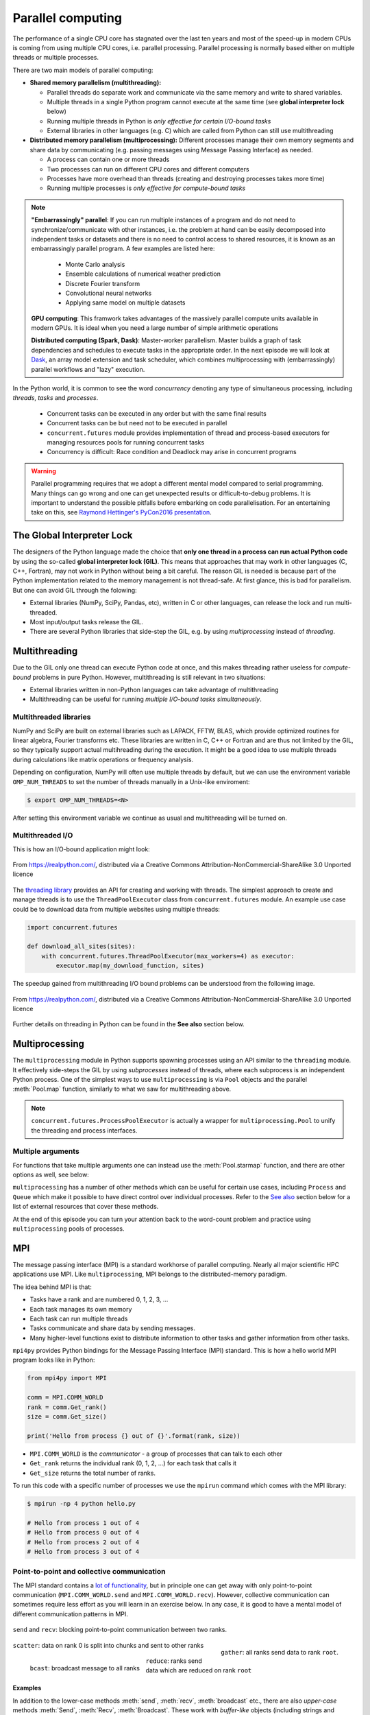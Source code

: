 .. _parallel-computing:

Parallel computing
==================

.. questions::

   - What is the Global Interpreter Lock in Python?
   - How can Python code be parallelised?

.. objectives::

   - Become familiar with different types of parallelism 
   - Learn the basics of parallel workflows, multiprocessing and distributed memory parallelism

.. instructor-note::

   - 40 min teaching/type-along
   - 40 min exercises


The performance of a single CPU core has stagnated over the last ten years
and most of the speed-up in modern CPUs is coming from using multiple
CPU cores, i.e. parallel processing. Parallel processing is normally based
either on multiple threads or multiple processes. 

There are two main models of parallel computing:

- **Shared memory parallelism (multithreading):** 
 
  - Parallel threads do separate work and communicate via the same memory and write to shared variables.
  - Multiple threads in a single Python program cannot execute at the same time (see **global interpreter lock** below)
  - Running multiple threads in Python is *only effective for certain I/O-bound tasks*
  - External libraries in other languages (e.g. C) which are called from Python can still use multithreading

- **Distributed memory parallelism (multiprocessing):** Different processes manage their own memory segments and 
  share data by communicating (e.g. passing messages using Message Passing Interface) as needed.

  - A process can contain one or more threads
  - Two processes can run on different CPU cores and different computers
  - Processes have more overhead than threads (creating and destroying processes takes more time)
  - Running multiple processes is *only effective for compute-bound tasks*


.. note::

   **"Embarrassingly" parallel**: If you can run multiple instances of a program and do not need to synchronize/communicate with other instances, 
   i.e. the problem at hand can be easily decomposed into independent tasks or datasets and there is no need to control access to shared resources, 
   it is known as an embarrassingly parallel program. A few examples are listed here:
     - Monte Carlo analysis
     - Ensemble calculations of numerical weather prediction
     - Discrete Fourier transform 
     - Convolutional neural networks
     - Applying same model on multiple datasets

   **GPU computing**: This framwork takes advantages of the massively parallel compute units available in modern GPUs. 
   It is ideal when you need a large number of simple arithmetic operations

   **Distributed computing (Spark, Dask)**: Master-worker parallelism. Master builds a graph of task dependencies and schedules to execute tasks in the appropriate order.
   In the next episode we will look at `Dask <https://dask.org/>`__, an array model extension and task scheduler, 
   which combines multiprocessing with (embarrassingly) parallel workflows and "lazy" execution.


In the Python world, it is common to see the word `concurrency` denoting any type of simultaneous 
processing, including *threads*, *tasks* and *processes*. 
  - Concurrent tasks can be executed in any order but with the same final results
  - Concurrent tasks can be but need not to be executed in parallel
  - ``concurrent.futures`` module provides implementation of thread and process-based executors for managing resources pools for running concurrent tasks
  - Concurrency is difficult: Race condition and Deadlock may arise in concurrent programs


.. warning::

   Parallel programming requires that we adopt a different mental model compared to serial programming. 
   Many things can go wrong and one can get unexpected results or difficult-to-debug 
   problems. It is important to understand the possible pitfalls before embarking 
   on code parallelisation. For an entertaining take on this, see 
   `Raymond Hettinger's PyCon2016 presentation <https://www.youtube.com/watch?v=Bv25Dwe84g0>`__.

The Global Interpreter Lock
---------------------------

The designers of the Python language made the choice
that **only one thread in a process can run actual Python code**
by using the so-called **global interpreter lock (GIL)**.
This means that approaches that may work in other languages (C, C++, Fortran),
may not work in Python without being a bit careful.
The reason GIL is needed is because part of the Python implementation related to
the memory management is not thread-safe.
At first glance, this is bad for parallelism.  But one can avoid GIL through the folowing:

- External libraries (NumPy, SciPy, Pandas, etc), written in C or other
  languages, can release the lock and run multi-threaded.  
- Most input/output tasks release the GIL.
- There are several Python libraries that side-step the GIL, e.g. by using 
  *multiprocessing* instead of *threading*.


Multithreading
--------------

Due to the GIL only one thread can execute Python code at once, and this makes 
threading rather useless for *compute-bound* problems in pure Python. 
However, multithreading is still relevant in two situations:

- External libraries written in non-Python languages can take advantage of multithreading 
- Multithreading can be useful for running *multiple I/O-bound tasks simultaneously*.

Multithreaded libraries
^^^^^^^^^^^^^^^^^^^^^^^

NumPy and SciPy are built on external libraries such as LAPACK, FFTW, BLAS, 
which provide optimized routines for linear algebra, Fourier transforms etc.
These libraries are written in C, C++ or Fortran and are thus not limited 
by the GIL, so they typically support actual multihreading during the execution.
It might be a good idea to use multiple threads during calculations 
like matrix operations or frequency analysis.

Depending on configuration, NumPy will often use multiple threads by default, 
but we can use the environment variable ``OMP_NUM_THREADS`` to set the number 
of threads manually in a Unix-like enviroment:

.. code-block:: console

   $ export OMP_NUM_THREADS=<N>

After setting this environment variable we continue as usual 
and multithreading will be turned on.


Multithreaded I/O
^^^^^^^^^^^^^^^^^

This is how an I/O-bound application might look:

.. figure:: img/IOBound.png
   :align: center
   :scale: 40 %

   From https://realpython.com/, distributed via a Creative Commons Attribution-NonCommercial-ShareAlike 3.0 Unported licence

The `threading library <https://docs.python.org/dev/library/threading.html#>`__ 
provides an API for creating and working with threads. The simplest approach to 
create and manage threads is to use the ``ThreadPoolExecutor`` class from ``concurrent.futures`` module. 
An example use case could be to download data from multiple websites using 
multiple threads:

.. code-block:: python

   import concurrent.futures

   def download_all_sites(sites):
       with concurrent.futures.ThreadPoolExecutor(max_workers=4) as executor:
           executor.map(my_download_function, sites)
  
The speedup gained from multithreading I/O bound problems can be understood from the following image.

.. figure:: img/Threading.png
  :align: center
  :scale: 50 %

  From https://realpython.com/, distributed via a Creative Commons Attribution-NonCommercial-ShareAlike 3.0 Unported licence

Further details on threading in Python can be found in the **See also** section below.



Multiprocessing
---------------

The ``multiprocessing`` module in Python supports spawning processes using an API 
similar to the ``threading`` module. It effectively side-steps the GIL by using 
*subprocesses* instead of threads, where each subprocess is an independent Python 
process. One of the simplest ways to use ``multiprocessing`` is via ``Pool`` objects and 
the parallel :meth:`Pool.map` function, similarly to what we saw for multithreading above. 


.. note:: 

   ``concurrent.futures.ProcessPoolExecutor`` is actually a wrapper for 
   ``multiprocessing.Pool`` to unify the threading and process interfaces.



Multiple arguments
^^^^^^^^^^^^^^^^^^

For functions that take multiple arguments one can instead use the :meth:`Pool.starmap`
function, and there are other options as well, see below:

.. tabs::
 
   .. tab:: ``pool.starmap``

      .. code-block:: python
         :emphasize-lines: 6,8

         import multiprocessing as mp
   
         def power_n(x, n):
             return x ** n

         if __name__ == '__main__':
             with mp.Pool(processes=4) as pool:
                 res = pool.starmap(power_n, [(x, 2) for x in range(20)])
             print(res)

   .. tab:: function adapter

      .. code-block:: python
         :emphasize-lines: 6,7,13

         from concurrent.futures import ProcessPoolExecutor

         def power_n(x, n):
             return x ** n

         def f_(args):
             return power_n(*args)

         xs = np.arange(10)
         chunks = np.array_split(xs, xs.shape[0]//2)

         with ProcessPoolExecutor(max_workers=4) as pool:
             res = pool.map(f_, chunks)
         print(list(res))


   .. tab:: multiple argument iterables

      .. code-block:: python
         :emphasize-lines: 7
            
         from concurrent.futures import ProcessPoolExecutor

         def power_n(x, n):
             return x ** n

         with ProcessPoolExecutor(max_workers=4) as pool:
             res = pool.map(power_n, range(0,10,2), range(1,11,2))
         print(list(res))
   


.. callout:: Interactive environments

   Functionality within multiprocessing requires that the ``__main__`` module be 
   importable by children processes. This means that some functions may not work 
   in the interactive interpreter like Jupyter-notebook. 

``multiprocessing`` has a number of other methods which can be useful for certain 
use cases, including ``Process`` and ``Queue`` which make it possible to have direct 
control over individual processes. Refer to the `See also`_ section below for a list 
of external resources that cover these methods.

At the end of this episode you can turn your attention back to the word-count problem 
and practice using ``multiprocessing`` pools of processes.


MPI
---

The message passing interface (MPI) is a standard workhorse of parallel computing. Nearly 
all major scientific HPC applications use MPI. Like ``multiprocessing``, MPI belongs to the 
distributed-memory paradigm.

The idea behind MPI is that:

- Tasks have a rank and are numbered 0, 1, 2, 3, ...
- Each task manages its own memory
- Each task can run multiple threads
- Tasks communicate and share data by sending messages.
- Many higher-level functions exist to distribute information to other tasks
  and gather information from other tasks.


``mpi4py`` provides Python bindings for the Message Passing Interface (MPI) standard.
This is how a hello world MPI program looks like in Python:

.. code-block:: python
 
   from mpi4py import MPI

   comm = MPI.COMM_WORLD
   rank = comm.Get_rank()
   size = comm.Get_size()
   
   print('Hello from process {} out of {}'.format(rank, size))

- ``MPI.COMM_WORLD`` is the `communicator` - a group of processes that can talk to each other
- ``Get_rank`` returns the individual rank (0, 1, 2, ...) for each task that calls it
- ``Get_size`` returns the total number of ranks.

To run this code with a specific number of processes we use the ``mpirun`` command which 
comes with the MPI library:

.. code-block:: console

   $ mpirun -np 4 python hello.py

   # Hello from process 1 out of 4
   # Hello from process 0 out of 4
   # Hello from process 2 out of 4
   # Hello from process 3 out of 4


Point-to-point and collective communication
^^^^^^^^^^^^^^^^^^^^^^^^^^^^^^^^^^^^^^^^^^^

The MPI standard contains a `lot of functionality <https://mpi4py.readthedocs.io/en/stable/index.html>`__, 
but in principle one can get away with only point-to-point communication (``MPI.COMM_WORLD.send`` and 
``MPI.COMM_WORLD.recv``). However, collective communication can sometimes require less effort as you 
will learn in an exercise below.
In any case, it is good to have a mental model of different communication patterns in MPI.

.. figure:: img/send-recv.png
   :align: center
   :scale: 100 %

   ``send`` and ``recv``: blocking point-to-point communication between two ranks.    

.. figure:: img/gather.png
   :align: right
   :scale: 80 %

   ``gather``: all ranks send data to rank ``root``.

.. figure:: img/scatter.png
   :align: center
   :scale: 80 %

   ``scatter``: data on rank 0 is split into chunks and sent to other ranks


.. figure:: img/broadcast.png
   :align: left
   :scale: 80 %

   ``bcast``: broadcast message to all ranks


.. figure:: img/reduction.png
   :align: center
   :scale: 100 %

   ``reduce``: ranks send data which are reduced on rank ``root``


Examples
~~~~~~~~

.. tabs::
 
   .. tab:: send/recv

      .. code-block:: python
         :emphasize-lines: 10, 14

         from mpi4py import MPI
   
         comm = MPI.COMM_WORLD
         rank = comm.Get_rank()
         n_ranks = comm.Get_size()
   
         if rank != 0:
             # All ranks other than 0 should send a message
             message = "Hello World, I'm rank {:d}".format(rank)
             comm.send(message, dest=0, tag=0)
         else:
             # Rank 0 will receive each message and print them
             for sender in range(1, n_ranks):
                 message = comm.recv(source=sender, tag=0)
                 print(message)      

   .. tab:: isend/irecv

      .. code-block:: python
         :emphasize-lines: 10,15

         from mpi4py import MPI

         comm = MPI.COMM_WORLD
         rank = comm.Get_rank()
         n_ranks = comm.Get_size()

         if rank != 0:
             # All ranks other than 0 should send a message
             message = "Hello World, I'm rank {:d}".format(rank)
             req = comm.isend(message, dest=0, tag=0)
             req.wait()
         else:
             # Rank 0 will receive each message and print them
             for sender in range(1, n_ranks):
                 req = comm.irecv(source=sender, tag=0)
                 message = req.wait()
                 print(message)          
   .. tab:: broadcast

      .. code-block:: python
         :emphasize-lines: 13
            
         from mpi4py import MPI
   
         comm = MPI.COMM_WORLD
         rank = comm.Get_rank()
         n_ranks = comm.Get_size()
   
         # Rank 0 will broadcast message to all other ranks
         if rank == 0:
             send_message = "Hello World from rank 0"
         else:
             send_message = None
   
         receive_message = comm.bcast(send_message, root=0)
   
         if rank != 0:
             print(f"rank {rank} received message: {receive_message}")       

   .. tab:: gather
      
      .. code-block:: python
         :emphasize-lines: 9
         
         from mpi4py import MPI
   
         comm = MPI.COMM_WORLD
         rank = comm.Get_rank()
         n_ranks = comm.Get_size()
   
         # Use gather to send all messages to rank 0
         send_message = "Hello World, I'm rank {:d}".format(rank)
         receive_message = comm.gather(send_message, root=0)
   
         if rank == 0:
             for i in range(n_ranks):
                 print(receive_message[i])     
   
   .. tab:: scatter

      .. code-block:: python
         :emphasize-lines: 14

         from mpi4py import MPI
         
         comm = MPI.COMM_WORLD
         size = comm.Get_size()
         rank = comm.Get_rank()
         
         if rank == 0:
             sendbuf = []
             for i in range(size):
                 sendbuf.append(f"Hello World from rank 0 to rank {i}")
         else:
             sendbuf = None
         
         recvbuf = comm.scatter(sendbuf, root=0)
         print(f"rank {rank} received message: {recvbuf}")

   MPI excels for problems which can be divided up into some sort of subdomains and 
   communication is required between the subdomains between e.g. timesteps or iterations.
   The word-count problem is simpler than that and MPI is somewhat overkill, but in an exercise 
   below you will learn to use point-to-point communication to parallelize it.

In addition to the lower-case methods :meth:`send`, :meth:`recv`, :meth:`broadcast` etc., there 
are also *upper-case* methods :meth:`Send`, :meth:`Recv`, :meth:`Broadcast`. These work with 
*buffer-like* objects (including strings and NumPy arrays) which have known memory location and size. 
Upper-case methods are faster and are strongly recommended for large numeric data.



Exercises
---------

.. exercise:: Multithreading NumPy 

   Here is a piece of code which does a symmetrical matrix inversion of size 4000 by 4000.
   To run it, we can save it in a file named `omp_test.py` or download from :download:`here <example/omp_test.py>`.

   .. literalinclude:: example/omp_test.py
      :language: python

   Let us test it with 1 and 4 threads:

   .. code-block:: console

      $ export OMP_NUM_THREADS=1
      $ python omp_test.py

      $ export OMP_NUM_THREADS=4
      $ python omp_test.py


.. exercise:: I/O-bound vs CPU-bound

   In this exercise, we will simulate an I/O-bound process uing the :meth:`sleep` function. 
   Typical I/O-bounded processes are disk accesses, network requests etc.

   .. literalinclude:: example/io_bound.py
      :language: python

   When the problem is compute intensive:

   .. literalinclude:: example/cpu_bound.py
      :language: python


.. exercise:: Race condition

   Race condition is considered a common issue for multi-threading/processing applications, 
   which occurs when two or more threads attempt to access the shared data and try to modify it at the same time. 
   Think about how we can solve this problem.


   .. literalinclude:: example/race.py
      :language: python

   .. solution::

      - locking resources: explicitly using locks
      - duplicating resources: making copys of data to each threads/processes so that they do not need to share

      .. tabs::
 
         .. tab:: locking

            .. literalinclude:: exercise/race_lock.py
               :language: python
               :emphasize-lines: 2,4,8,10

         .. tab:: duplicating

            .. literalinclude:: exercise/race_dup.py
               :language: python




.. exercise:: Compute numerical integrals

   The primary objective of this exercise is to compute integrals :math:`\int_0^1 x^{3/2} \, dx` numerically. 
   One approach to integration is by establishing a grid along the x-axis. Specifically, the integration range 
   is divided into 'n' segments or bins. Below is a basic serial code.

   .. literalinclude:: exercise/1d_Integration_serial.py

   Think about how to parallelize the code using multithreading and multiprocessing.

   .. solution:: Full source code

      .. literalinclude:: exercise/1d_Integration_multithreading.py

      .. literalinclude:: exercise/1d_Integration_multiprocessing.py

.. exercise:: Word-autocorrelation example project

   Inspired by a study of `dynamic correlations of words in written text 
   <https://www.scirp.org/journal/paperinformation.aspx?paperid=92643>`__,
   we decide to investigate autocorrelations (ACFs) of words in our database of book texts
   in the `word-count project <https://github.com/enccs/word-count-hpda>`__.
   Many of the exercises below are based on working with the following 
   word-autocorrelation code, so let us get familiar with it.

   .. solution:: Full source code

      .. literalinclude:: exercise/autocorrelation.py

   - The script takes three command-line arguments: the path of a datafile (book text), 
     the path to the processed word-count file, and the output filename for the 
     computed autocorrelation function.
   - The ``__main__`` block calls the :meth:`setup` function to preprocess the text  
     (remove delimiters etc.) and load the pre-computed word-count results.
   - :meth:`word_acf` computes the word ACF in a text for a given word using simple 
     for-loops (you will learn to speed it up later).
   - :meth:`ave_word_acf` loops over a list of words and computes their average ACF.

   To run this code for one book e.g. *pg99.txt*:

   .. code-block:: console

      $ git clone https://github.com/ENCCS/word-count-hpda.git
      $ cd word-count-hpda 
      $ python source/wordcount.py data/pg99.txt processed_data/pg99.dat
      $ python source/autocorrelation.py data/pg99.txt processed_data/pg99.dat results/acf_pg99.dat

   It will print out the time it took to calculate the ACF.      


.. exercise:: Parallelize word-autocorrelation code with multiprocessing

   A serial version of the code is available in the 
   `source/autocorrelation.py <https://github.com/ENCCS/word-count-hpda/blob/main/source/autocorrelation.py>`__
   script in the word-count repository. The full script can be viewed above, 
   but we focus on the :meth:`word_acf` and :meth:`ave_word_acf` functions:

   .. literalinclude:: exercise/autocorrelation.py
      :pyobject: word_acf
      
   .. literalinclude:: exercise/autocorrelation.py
      :pyobject: ave_word_acf

   - Think about what this code is doing and try to find a good place to parallelize it using 
     a pool of processes. 
   - With or without having a look at the hints below, try to parallelize 
     the code using ``multiprocessing`` and use :meth:`time.time()` to measure the speedup when running 
     it for one book.
   - **Note**: You will not be able to use Jupyter for this task due to the above-mentioned limitation of ``multiprocessing``.

   .. solution:: Hints
 
      The most time-consuming parts of this code is the double-loop inside 
      :meth:`word_acf` (you can confirm this in an exercise in the next episode). 
      This function is called 16 times in the :meth:`ave_word_acf`
      function, once for each word in the top-16 list. This looks like a perfect place to use a multiprocessing 
      pool of processes!

      We would like to do something like:

      .. code-block:: python

         with Pool(4) as p:
             results = p.map(word_autocorr, words)

      However, there's an issue with this because :meth:`word_acf` takes 3 arguments ``(word, text, timesteps)``.
      We could solve this using the :meth:`Pool.starmap` function:

      .. code-block:: python

         with Pool(4) as p:
             results = p.starmap(word_acf, [(i,j,k) for i,j,k in zip(words, 10*[text], 10*[timestep])]

      But this might be somewhat inefficient because ``10*[text]`` might take up quite a lot of memory.
      One workaround is to use the ``partial`` method from ``functools`` which returns a new function with 
      partial application of the given arguments:

      .. code-block:: python

         from functools import partial
         word_acf_partial = partial(word_autocorr, text=text, timesteps=timesteps)
         with Pool(4) as p:
             results = p.map(word_acf_partial, words)

   .. solution::

      .. literalinclude:: exercise/autocorrelation_multiproc.py
         :language: python
   

.. exercise:: Write an MPI version of word-autocorrelation

   Just like with ``multiprocessing``, the most natural MPI solution parallelizes over 
   the words used to compute the word-autocorrelation.  
   For educational purposes, both point-to-point and collective communication 
   implementations will be demonstrated here.

   Start by importing mpi4py (``from mpi4py import MPI``) at the top of the script.

   Here is a new function which takes care of managing MPI tasks.
   The problem needs to be split up between ``N`` ranks, and the method needs to be general 
   enough to handle cases where the number of words is not a multiple of the number of ranks.
   Below we see a standard algorithm to accomplish this. The function also calls 
   two functions which implement point-to-point and collective communication, respectively, to collect 
   individual results to one rank which computes the average

   .. literalinclude:: exercise/autocorrelation_mpi.py
      :pyobject: mpi_acf
      :emphasize-lines: 11-12, 14-16, 18-20


   .. discussion:: What type of communication can we use?

      The end result should be an average of all the word-autocorrelation functions. 
      What type of communication can be used to collect the results on one rank which 
      computes the average and prints it to file?

   Study the two "faded" MPI function implementations below, one using point-to-point communication and the other using 
   collective communication. Try to figure out what you should replace the ``____`` with.

   .. tabs:: 

      .. tab:: Point-to-point

         .. code-block:: python

            def ave_word_acf_p2p(comm, my_words, text, timesteps=100):
                rank = comm.Get_rank()
                n_ranks = comm.Get_size()
                # each rank computes its own set of acfs
                my_acfs = np.zeros((len(____), timesteps))
                for i, word in enumerate(my_words):
                    my_acfs[i,:] = word_acf(word, text, timesteps)

                if ____ == ____:
                    results = []
                    # append own results
                    results.append(my_acfs)
                    # receive data from other ranks and append to results
                    for sender in range(1, ____):
                        results.append(comm.____(source=sender, tag=12))
                    # compute total 
                    acf_tot = np.zeros((timesteps,))
                    for i in range(____):
                        for j in range(len(results[i])):
                            acf_tot += results[i][j]
                    return acf_tot
                else:
                    # send data
                    comm.____(my_acfs, dest=____, tag=12)

      .. tab:: Collective

         .. code-block:: python

               def ave_word_acf_gather(comm, my_words, text, timesteps=100):
                   rank = comm.Get_rank()
                   n_ranks = comm.Get_size() 
                   # each rank computes its own set of acfs
                   my_acfs = np.zeros((len(____), timesteps))
                   for i, word in enumerate(my_words):
                       my_acfs[i,:] = word_acf(word, text, timesteps)

                   # gather results on rank 0
                   results = comm.____(____, root=0)
                   # loop over ranks and results. result is a list of lists of ACFs
                   if ____ == ____:
                       acf_tot = np.zeros((timesteps,))
                       for i in range(n_ranks):
                           for j in range(len(results[i])):
                               acf_tot += results[i][j]
                       return acf_tot



   After implementing one or both of these functions, run your code and time the result for different number of tasks!

   .. code-block:: console

      $ time mpirun -np <N> python source/autocorrelation.py data/pg58.txt processed_data/pg58.dat results/pg58_acf.csv


   .. solution:: 

      .. literalinclude:: exercise/autocorrelation_mpi.py


.. _See also:

See also
--------

- `More on the global interpreter lock
  <https://wiki.python.org/moin/GlobalInterpreterLock>`__
- `RealPython concurrency overview <https://realpython.com/python-concurrency/>`__
- `RealPython threading tutorial <https://realpython.com/intro-to-python-threading/>`__
- Parallel programming in Python with multiprocessing, 
  `part 1 <https://www.kth.se/blogs/pdc/2019/02/parallel-programming-in-python-multiprocessing-part-1/>`__
  and `part 2 <https://www.kth.se/blogs/pdc/2019/03/parallel-programming-in-python-multiprocessing-part-2/>`__
- Parallel programming in Python with mpi4py, `part 1 <https://www.kth.se/blogs/pdc/2019/08/parallel-programming-in-python-mpi4py-part-1/>`__
  and `part 2 <https://www.kth.se/blogs/pdc/2019/11/parallel-programming-in-python-mpi4py-part-2/>`__
- `ipyparallel documentation <https://ipyparallel.readthedocs.io/en/latest/>`__
- `IPython Parallel in 2021 <https://blog.jupyter.org/ipython-parallel-in-2021-2945985c032a>`__
- `ipyparallel tutorial <https://github.com/DaanVanHauwermeiren/ipyparallel-tutorial>`__




.. keypoints::

   - Beaware of GIL and its impact on performance
   - Use threads for I/O-bound tasks and multiprocessing for compute-bound tasks
   - Make it right before trying to make it fast
